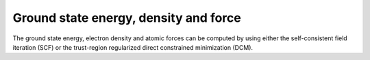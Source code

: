 Ground state energy, density and force
======================================

The ground state energy, electron density and atomic forces can be 
computed by using either the self-consistent field iteration (SCF) or
the trust-region regularized direct constrained minimization (DCM).


